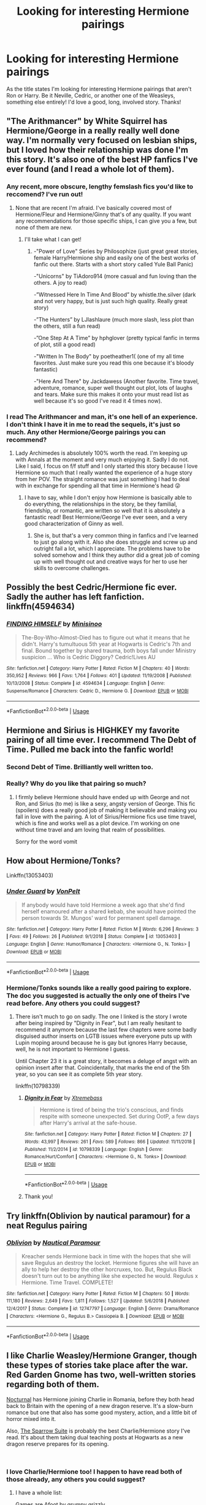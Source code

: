 #+TITLE: Looking for interesting Hermione pairings

* Looking for interesting Hermione pairings
:PROPERTIES:
:Author: miamental
:Score: 11
:DateUnix: 1547787693.0
:DateShort: 2019-Jan-18
:FlairText: Request
:END:
As the title states I'm looking for interesting Hermione pairings that aren't Ron or Harry. Be it Neville, Cedric, or another one of the Weasleys, something else entirely! I'd love a good, long, involved story. Thanks!


** "The Arithmancer" by White Squirrel has Hermione/George in a really really well done way. I'm normally very focused on lesbian ships, but I loved how their relationship was done I'm this story. It's also one of the best HP fanfics I've ever found (and I read a whole lot of them).
:PROPERTIES:
:Author: Kara_Zor-E1
:Score: 8
:DateUnix: 1547789192.0
:DateShort: 2019-Jan-18
:END:

*** Any recent, more obscure, lengthy femslash fics you'd like to reccomend? I've run out!
:PROPERTIES:
:Author: Loocifer
:Score: 1
:DateUnix: 1547869285.0
:DateShort: 2019-Jan-19
:END:

**** None that are recent I'm afraid. I've basically covered most of Hermione/Fleur and Hermione/Ginny that's of any quality. If you want any recommendations for those specific ships, I can give you a few, but none of them are new.
:PROPERTIES:
:Author: Kara_Zor-E1
:Score: 1
:DateUnix: 1547872343.0
:DateShort: 2019-Jan-19
:END:

***** I'll take what I can get!
:PROPERTIES:
:Author: Loocifer
:Score: 1
:DateUnix: 1547909856.0
:DateShort: 2019-Jan-19
:END:

****** -"Power of Love" Series by Philosophize (just great great stories, female Harry/Hermione ship and easily one of the best works of fanfic out there. Starts with a short story called Yule Ball Panic)

-"Unicorns" by TiAdoro914 (more casual and fun loving than the others. A joy to read)

-”Witnessed Here In Time And Blood” by whistle.the.silver (dark and not very happy, but is just such high quality. Really great story)

-”The Hunters” by LJlashlaure (much more slash, less plot than the others, still a fun read)

-”One Step At A Time” by hphglover (pretty typical fanfic in terms of plot, still a good read)

-"Written In The Body" by poetheather1( (one of my all time favorites. Just make sure you read this one because it's bloody fantastic)

-"Here And There" by Jackdawess (Another favorite. Time travel, adventure, romance, super well thought out plot, lots of laughs and tears. Make sure this makes it onto your must read list as well because it's so good I've read it 4 times now).
:PROPERTIES:
:Author: Kara_Zor-E1
:Score: 2
:DateUnix: 1547914505.0
:DateShort: 2019-Jan-19
:END:


*** I read The Arithmancer and man, it's one hell of an experience. I don't think I have it in me to read the sequels, it's just so much. Any other Hermione/George pairings you can recommend?
:PROPERTIES:
:Author: miamental
:Score: 1
:DateUnix: 1547961382.0
:DateShort: 2019-Jan-20
:END:

**** Lady Archimedes is absolutely 100% worth the read. I'm keeping up with Annals at the moment and very much enjoying it. Sadly I do not. Like I said, I focus on f/f stuff and I only started this story because I love Hermione so much that I really wanted the experience of a huge story from her POV. The straight romance was just something I had to deal with in exchange for spending all that time in Hermione's head 😜
:PROPERTIES:
:Author: Kara_Zor-E1
:Score: 1
:DateUnix: 1548008105.0
:DateShort: 2019-Jan-20
:END:

***** I have to say, while I don't enjoy how Hermione is basically able to do everything, the relationships in the story, be they familial, friendship, or romantic, are written so well that it is absolutely a fantastic read! Best Hermione/George I've ever seen, and a very good characterization of Ginny as well.
:PROPERTIES:
:Author: miamental
:Score: 1
:DateUnix: 1548047927.0
:DateShort: 2019-Jan-21
:END:

****** She is, but that's a very common thing in fanfics and I've learned to just go along with it. Also she does struggle and screw up and outright fail a lot, which I appreciate. The problems have to be solved somehow and I think they author did a great job of coming up with well thought out and creative ways for her to use her skills to overcome challenges.
:PROPERTIES:
:Author: Kara_Zor-E1
:Score: 1
:DateUnix: 1548134765.0
:DateShort: 2019-Jan-22
:END:


** Possibly the best Cedric/Hermione fic ever. Sadly the auther has left fanfiction. linkffn(4594634)
:PROPERTIES:
:Author: TexasNiteowl
:Score: 5
:DateUnix: 1547800338.0
:DateShort: 2019-Jan-18
:END:

*** [[https://www.fanfiction.net/s/4594634/1/][*/FINDING HIMSELF/*]] by [[https://www.fanfiction.net/u/106720/Minisinoo][/Minisinoo/]]

#+begin_quote
  The-Boy-Who-Almost-Died has to figure out what it means that he didn't. Harry's tumultuous 5th year at Hogwarts is Cedric's 7th and final. Bound together by shared trauma, both boys fall under Ministry suspicion ... Who is Cedric Diggory? Cedric!Lives AU
#+end_quote

^{/Site/:} ^{fanfiction.net} ^{*|*} ^{/Category/:} ^{Harry} ^{Potter} ^{*|*} ^{/Rated/:} ^{Fiction} ^{M} ^{*|*} ^{/Chapters/:} ^{40} ^{*|*} ^{/Words/:} ^{350,952} ^{*|*} ^{/Reviews/:} ^{966} ^{*|*} ^{/Favs/:} ^{1,764} ^{*|*} ^{/Follows/:} ^{401} ^{*|*} ^{/Updated/:} ^{11/19/2008} ^{*|*} ^{/Published/:} ^{10/13/2008} ^{*|*} ^{/Status/:} ^{Complete} ^{*|*} ^{/id/:} ^{4594634} ^{*|*} ^{/Language/:} ^{English} ^{*|*} ^{/Genre/:} ^{Suspense/Romance} ^{*|*} ^{/Characters/:} ^{Cedric} ^{D.,} ^{Hermione} ^{G.} ^{*|*} ^{/Download/:} ^{[[http://www.ff2ebook.com/old/ffn-bot/index.php?id=4594634&source=ff&filetype=epub][EPUB]]} ^{or} ^{[[http://www.ff2ebook.com/old/ffn-bot/index.php?id=4594634&source=ff&filetype=mobi][MOBI]]}

--------------

*FanfictionBot*^{2.0.0-beta} | [[https://github.com/tusing/reddit-ffn-bot/wiki/Usage][Usage]]
:PROPERTIES:
:Author: FanfictionBot
:Score: 3
:DateUnix: 1547800353.0
:DateShort: 2019-Jan-18
:END:


** Hermione and Sirius is HIGHKEY my favorite pairing of all time ever. I recommend The Debt of Time. Pulled me back into the fanfic world!
:PROPERTIES:
:Author: literaltent
:Score: 5
:DateUnix: 1547787944.0
:DateShort: 2019-Jan-18
:END:

*** Second Debt of Time. Brilliantly well written too.
:PROPERTIES:
:Author: Delta1Juliet
:Score: 3
:DateUnix: 1547794495.0
:DateShort: 2019-Jan-18
:END:


*** Really? Why do you like that pairing so much?
:PROPERTIES:
:Author: miamental
:Score: 1
:DateUnix: 1547788201.0
:DateShort: 2019-Jan-18
:END:

**** I firmly believe Hermione should have ended up with George and not Ron, and Sirius (to me) is like a sexy, angsty version of George. This fic (spoilers) does a really good job of making it believable and making you fall in love with the pairing. A lot of Sirius/Hermione fics use time travel, which is fine and works well as a plot device. I'm working on one without time travel and am loving that realm of possibilities.

Sorry for the word vomit
:PROPERTIES:
:Author: literaltent
:Score: 5
:DateUnix: 1547791081.0
:DateShort: 2019-Jan-18
:END:


** How about Hermione/Tonks?

Linkffn(13053403)
:PROPERTIES:
:Author: Hellstrike
:Score: 6
:DateUnix: 1547796350.0
:DateShort: 2019-Jan-18
:END:

*** [[https://www.fanfiction.net/s/13053403/1/][*/Under Guard/*]] by [[https://www.fanfiction.net/u/8266516/VonPelt][/VonPelt/]]

#+begin_quote
  If anybody would have told Hermione a week ago that she'd find herself enamoured after a shared kebab, she would have pointed the person towards St. Mungos' ward for permanent spell damage.
#+end_quote

^{/Site/:} ^{fanfiction.net} ^{*|*} ^{/Category/:} ^{Harry} ^{Potter} ^{*|*} ^{/Rated/:} ^{Fiction} ^{M} ^{*|*} ^{/Words/:} ^{6,296} ^{*|*} ^{/Reviews/:} ^{3} ^{*|*} ^{/Favs/:} ^{49} ^{*|*} ^{/Follows/:} ^{26} ^{*|*} ^{/Published/:} ^{9/1/2018} ^{*|*} ^{/Status/:} ^{Complete} ^{*|*} ^{/id/:} ^{13053403} ^{*|*} ^{/Language/:} ^{English} ^{*|*} ^{/Genre/:} ^{Humor/Romance} ^{*|*} ^{/Characters/:} ^{<Hermione} ^{G.,} ^{N.} ^{Tonks>} ^{*|*} ^{/Download/:} ^{[[http://www.ff2ebook.com/old/ffn-bot/index.php?id=13053403&source=ff&filetype=epub][EPUB]]} ^{or} ^{[[http://www.ff2ebook.com/old/ffn-bot/index.php?id=13053403&source=ff&filetype=mobi][MOBI]]}

--------------

*FanfictionBot*^{2.0.0-beta} | [[https://github.com/tusing/reddit-ffn-bot/wiki/Usage][Usage]]
:PROPERTIES:
:Author: FanfictionBot
:Score: 2
:DateUnix: 1547796366.0
:DateShort: 2019-Jan-18
:END:


*** Hermione/Tonks sounds like a really good pairing to explore. The doc you suggested is actually the only one of theirs I've read before. Any others you could suggest?
:PROPERTIES:
:Author: miamental
:Score: 1
:DateUnix: 1547821751.0
:DateShort: 2019-Jan-18
:END:

**** There isn't much to go on sadly. The one I linked is the story I wrote after being inspired by "Dignity in Fear", but I am really hesitant to recommend it anymore because the last few chapters were some badly disguised author inserts on LGTB issues where everyone puts up with Lupin moping around because he is gay but ignores Harry because, well, he is not important to Hermione I guess.

Until Chapter 23 it is a great story, it becomes a deluge of angst with an opinion insert after that. Coincidentally, that marks the end of the 5th year, so you can see it as complete 5th year story.

linkffn(10798339)
:PROPERTIES:
:Author: Hellstrike
:Score: 1
:DateUnix: 1547823724.0
:DateShort: 2019-Jan-18
:END:

***** [[https://www.fanfiction.net/s/10798339/1/][*/Dignity in Fear/*]] by [[https://www.fanfiction.net/u/6252318/Xtremebass][/Xtremebass/]]

#+begin_quote
  Hermione is tired of being the trio's conscious, and finds respite with someone unexpected. Set during OotP, a few days after Harry's arrival at the safe-house.
#+end_quote

^{/Site/:} ^{fanfiction.net} ^{*|*} ^{/Category/:} ^{Harry} ^{Potter} ^{*|*} ^{/Rated/:} ^{Fiction} ^{M} ^{*|*} ^{/Chapters/:} ^{27} ^{*|*} ^{/Words/:} ^{43,997} ^{*|*} ^{/Reviews/:} ^{261} ^{*|*} ^{/Favs/:} ^{589} ^{*|*} ^{/Follows/:} ^{866} ^{*|*} ^{/Updated/:} ^{11/11/2018} ^{*|*} ^{/Published/:} ^{11/2/2014} ^{*|*} ^{/id/:} ^{10798339} ^{*|*} ^{/Language/:} ^{English} ^{*|*} ^{/Genre/:} ^{Romance/Hurt/Comfort} ^{*|*} ^{/Characters/:} ^{<Hermione} ^{G.,} ^{N.} ^{Tonks>} ^{*|*} ^{/Download/:} ^{[[http://www.ff2ebook.com/old/ffn-bot/index.php?id=10798339&source=ff&filetype=epub][EPUB]]} ^{or} ^{[[http://www.ff2ebook.com/old/ffn-bot/index.php?id=10798339&source=ff&filetype=mobi][MOBI]]}

--------------

*FanfictionBot*^{2.0.0-beta} | [[https://github.com/tusing/reddit-ffn-bot/wiki/Usage][Usage]]
:PROPERTIES:
:Author: FanfictionBot
:Score: 1
:DateUnix: 1547823730.0
:DateShort: 2019-Jan-18
:END:


***** Thank you!
:PROPERTIES:
:Author: miamental
:Score: 1
:DateUnix: 1547841662.0
:DateShort: 2019-Jan-18
:END:


** Try linkffn(Oblivion by nautical paramour) for a neat Regulus pairing
:PROPERTIES:
:Author: natus92
:Score: 2
:DateUnix: 1547815283.0
:DateShort: 2019-Jan-18
:END:

*** [[https://www.fanfiction.net/s/12747797/1/][*/Oblivion/*]] by [[https://www.fanfiction.net/u/1876812/Nautical-Paramour][/Nautical Paramour/]]

#+begin_quote
  Kreacher sends Hermione back in time with the hopes that she will save Regulus an destroy the locket. Hermione figures she will have an ally to help her destroy the other horcruxes, too. But, Regulus Black doesn't turn out to be anything like she expected he would. Regulus x Hermione. Time Travel. COMPLETE!
#+end_quote

^{/Site/:} ^{fanfiction.net} ^{*|*} ^{/Category/:} ^{Harry} ^{Potter} ^{*|*} ^{/Rated/:} ^{Fiction} ^{M} ^{*|*} ^{/Chapters/:} ^{50} ^{*|*} ^{/Words/:} ^{111,180} ^{*|*} ^{/Reviews/:} ^{2,649} ^{*|*} ^{/Favs/:} ^{1,811} ^{*|*} ^{/Follows/:} ^{1,527} ^{*|*} ^{/Updated/:} ^{5/6/2018} ^{*|*} ^{/Published/:} ^{12/4/2017} ^{*|*} ^{/Status/:} ^{Complete} ^{*|*} ^{/id/:} ^{12747797} ^{*|*} ^{/Language/:} ^{English} ^{*|*} ^{/Genre/:} ^{Drama/Romance} ^{*|*} ^{/Characters/:} ^{<Hermione} ^{G.,} ^{Regulus} ^{B.>} ^{Cassiopeia} ^{B.} ^{*|*} ^{/Download/:} ^{[[http://www.ff2ebook.com/old/ffn-bot/index.php?id=12747797&source=ff&filetype=epub][EPUB]]} ^{or} ^{[[http://www.ff2ebook.com/old/ffn-bot/index.php?id=12747797&source=ff&filetype=mobi][MOBI]]}

--------------

*FanfictionBot*^{2.0.0-beta} | [[https://github.com/tusing/reddit-ffn-bot/wiki/Usage][Usage]]
:PROPERTIES:
:Author: FanfictionBot
:Score: 1
:DateUnix: 1547815292.0
:DateShort: 2019-Jan-18
:END:


** I like Charlie Weasley/Hermione Granger, though these types of stories take place after the war. Red Garden Gnome has two, well-written stories regarding both of them.

[[https://www.fanfiction.net/s/12243730/1/Nocturnal][Nocturnal]] has Hermione joining Charlie in Romania, before they both head back to Britain with the opening of a new dragon reserve. It's a slow-burn romance but one that also has some good mystery, action, and a little bit of horror mixed into it.

Also, [[https://www.fanfiction.net/s/12858961/1/The-Sparrow-Suite][The Sparrow Suite]] is probably the best Charlie/Hermione story I've read. It's about them taking dual teaching posts at Hogwarts as a new dragon reserve prepares for its opening.

​
:PROPERTIES:
:Author: emong757
:Score: 2
:DateUnix: 1547821011.0
:DateShort: 2019-Jan-18
:END:

*** I love Charlie/Hermione too! I happen to have read both of those already, any others you could suggest?
:PROPERTIES:
:Author: miamental
:Score: 1
:DateUnix: 1547821691.0
:DateShort: 2019-Jan-18
:END:

**** I have a whole list:

[[https://www.fanfiction.net/s/3993848/1/Games-are-afoot][Games are Afoot by grumpy grizzly]]\\
[[https://www.fanfiction.net/s/12789201/1/Last-Christmas][Last Christmas by Kittenshift17]]\\
[[https://www.fanfiction.net/s/13163450/1/Home-for-the-Holidays][Home for the Holidays by Kittenshift17]]\\
[[https://www.fanfiction.net/s/8417149/1/A-Pleasurable-Kind-of-Torture][A Pleasurable Kind of Torture by Allotropism]]\\
[[https://www.fanfiction.net/s/6064427/1/Charlie-s-Redemption][Charlie's Redemption by deaudle]]\\
[[https://www.fanfiction.net/s/5272793/1/Discovering-Her-Courage][Discovering her Courage by deaudle]]\\
[[https://www.fanfiction.net/s/4341127/1/2-weeks-in-Romania][2 Weeks in Romania by Burning-candlelight]]\\
[[https://www.fanfiction.net/s/4329627/1/Letters][Letters by Skippy-the-Rabbit]]\\
[[https://www.fanfiction.net/s/12384429/1/Dolohov-s-Curse][Dolohov's Curse by hermionespolyjuice]]

And I'll do a little self-promotion (And Gryffindor Roars and Rebels are my first two stories and I consider them to be not well-written; however, I think (hope) my writing has improved with The Freedom Land of the Seventies):

[[https://www.fanfiction.net/s/11394918/1/And-Gryffindor-Roars][And Gryffindor Roars by WizardWriting]]\\
[[https://www.fanfiction.net/s/11479691/1/And-Gryffindor-Rebels][And Gryffindor Rebels by WizardWriting]]\\
[[https://www.fanfiction.net/s/12915227/1/The-Freedom-Land-of-the-Seventies][The Freedom Land of the Seventies by WizardWriting]]
:PROPERTIES:
:Author: emong757
:Score: 2
:DateUnix: 1547823764.0
:DateShort: 2019-Jan-18
:END:

***** Thank you so much!!
:PROPERTIES:
:Author: miamental
:Score: 1
:DateUnix: 1547840085.0
:DateShort: 2019-Jan-18
:END:


** linkffn(Amends, or Truth and Reconciliation by Vera Rozalsky) - pairing is complicated, as is the story.

linkao3(No Maps by phoenixgal ) - Recent Hermione/Tonks, though not very long it is complete.
:PROPERTIES:
:Author: wordhammer
:Score: 2
:DateUnix: 1547834779.0
:DateShort: 2019-Jan-18
:END:

*** [[https://archiveofourown.org/works/13945188][*/No Maps/*]] by [[https://www.archiveofourown.org/users/phoenixgal/pseuds/phoenixgal][/phoenixgal/]]

#+begin_quote
  Why can't you plan relationships the way you can plan your career or write a legal brief? And how could she possibly be a late bloomer? Hermione is always ahead in every way, thank you very much. A Hermione-centric coming out story.
#+end_quote

^{/Site/:} ^{Archive} ^{of} ^{Our} ^{Own} ^{*|*} ^{/Fandom/:} ^{Harry} ^{Potter} ^{-} ^{J.} ^{K.} ^{Rowling} ^{*|*} ^{/Published/:} ^{2018-03-12} ^{*|*} ^{/Completed/:} ^{2019-01-13} ^{*|*} ^{/Words/:} ^{38146} ^{*|*} ^{/Chapters/:} ^{15/15} ^{*|*} ^{/Comments/:} ^{56} ^{*|*} ^{/Kudos/:} ^{114} ^{*|*} ^{/Bookmarks/:} ^{24} ^{*|*} ^{/Hits/:} ^{3592} ^{*|*} ^{/ID/:} ^{13945188} ^{*|*} ^{/Download/:} ^{[[https://archiveofourown.org/downloads/ph/phoenixgal/13945188/No%20Maps.epub?updated_at=1547387632][EPUB]]} ^{or} ^{[[https://archiveofourown.org/downloads/ph/phoenixgal/13945188/No%20Maps.mobi?updated_at=1547387632][MOBI]]}

--------------

[[https://www.fanfiction.net/s/5537755/1/][*/Amends, or Truth and Reconciliation/*]] by [[https://www.fanfiction.net/u/1994264/Vera-Rozalsky][/Vera Rozalsky/]]

#+begin_quote
  Post-DH, Hermione confronts the post-war world, including the wizarding War Crimes Trials of 1999, rogue Dementors, werewolf packs, and Ministry intrigue. All is not well, and this is nothing new. Rated M for later chapters.
#+end_quote

^{/Site/:} ^{fanfiction.net} ^{*|*} ^{/Category/:} ^{Harry} ^{Potter} ^{*|*} ^{/Rated/:} ^{Fiction} ^{M} ^{*|*} ^{/Chapters/:} ^{69} ^{*|*} ^{/Words/:} ^{341,061} ^{*|*} ^{/Reviews/:} ^{1,238} ^{*|*} ^{/Favs/:} ^{674} ^{*|*} ^{/Follows/:} ^{776} ^{*|*} ^{/Updated/:} ^{3/20/2015} ^{*|*} ^{/Published/:} ^{11/26/2009} ^{*|*} ^{/id/:} ^{5537755} ^{*|*} ^{/Language/:} ^{English} ^{*|*} ^{/Genre/:} ^{Drama/Romance} ^{*|*} ^{/Characters/:} ^{Hermione} ^{G.,} ^{Neville} ^{L.} ^{*|*} ^{/Download/:} ^{[[http://www.ff2ebook.com/old/ffn-bot/index.php?id=5537755&source=ff&filetype=epub][EPUB]]} ^{or} ^{[[http://www.ff2ebook.com/old/ffn-bot/index.php?id=5537755&source=ff&filetype=mobi][MOBI]]}

--------------

*FanfictionBot*^{2.0.0-beta} | [[https://github.com/tusing/reddit-ffn-bot/wiki/Usage][Usage]]
:PROPERTIES:
:Author: FanfictionBot
:Score: 2
:DateUnix: 1547849166.0
:DateShort: 2019-Jan-19
:END:


** I'm working on a story in which she'll be paired with Tom Riddle Sr, Voldemort's muggle father, but I'm 9 chapters in so far and they don't even like each other yet, so I hope you're patient.

linkao3([[https://archiveofourown.org/works/15430560/chapters/35816418]])
:PROPERTIES:
:Author: MTheLoud
:Score: 2
:DateUnix: 1547838865.0
:DateShort: 2019-Jan-18
:END:

*** just when you think that you have seen every possible pairing
:PROPERTIES:
:Author: natus92
:Score: 7
:DateUnix: 1547839450.0
:DateShort: 2019-Jan-18
:END:

**** There will be a side pairing involving Tessie, Ron's great aunt with atrocious taste in dress robes. I'm leaving that one as a surprise.
:PROPERTIES:
:Author: MTheLoud
:Score: 5
:DateUnix: 1547839579.0
:DateShort: 2019-Jan-18
:END:


**** Right? Holy shit.
:PROPERTIES:
:Author: miamental
:Score: 1
:DateUnix: 1547840384.0
:DateShort: 2019-Jan-18
:END:


*** [[https://archiveofourown.org/works/15430560][*/In the Bleak Midwinter/*]] by [[https://www.archiveofourown.org/users/TheLoud/pseuds/TheLoud][/TheLoud/]]

#+begin_quote
  After escaping from Merope in London and fleeing back to Little Hangleton, Tom Riddle had thought he was free of witches. He wasn't expecting yet another witch to turn up on his doorstep. This one seems different, but she too smells of Amortentia. Can he trust her when she tells him that she has brought him his baby from a London orphanage?
#+end_quote

^{/Site/:} ^{Archive} ^{of} ^{Our} ^{Own} ^{*|*} ^{/Fandom/:} ^{Harry} ^{Potter} ^{-} ^{J.} ^{K.} ^{Rowling} ^{*|*} ^{/Published/:} ^{2018-07-25} ^{*|*} ^{/Updated/:} ^{2019-01-03} ^{*|*} ^{/Words/:} ^{74302} ^{*|*} ^{/Chapters/:} ^{8/?} ^{*|*} ^{/Comments/:} ^{122} ^{*|*} ^{/Kudos/:} ^{291} ^{*|*} ^{/Bookmarks/:} ^{73} ^{*|*} ^{/Hits/:} ^{2902} ^{*|*} ^{/ID/:} ^{15430560} ^{*|*} ^{/Download/:} ^{[[https://archiveofourown.org/downloads/Th/TheLoud/15430560/In%20the%20Bleak%20Midwinter.epub?updated_at=1546560774][EPUB]]} ^{or} ^{[[https://archiveofourown.org/downloads/Th/TheLoud/15430560/In%20the%20Bleak%20Midwinter.mobi?updated_at=1546560774][MOBI]]}

--------------

*FanfictionBot*^{2.0.0-beta} | [[https://github.com/tusing/reddit-ffn-bot/wiki/Usage][Usage]]
:PROPERTIES:
:Author: FanfictionBot
:Score: 1
:DateUnix: 1547838883.0
:DateShort: 2019-Jan-18
:END:


** linkao3([[https://archiveofourown.org/works/15842229/chapters/36893670]]) hope femslash is okay? this is Hermione/Luna (interesting and pretty unusal pairing... imo anyway) fic is really long (like i think the longest fic of that pairing ever written maybe worth looking at for that novelty alone?) im a bit of broken record posting this fic all the time lol but i love it and i want to send the author more traffic so they continue.

Its just very sweet fluffy fun most of the time, though theres a pinch of smut thrown in there(its not all sweary porn-y and more light humours and fluffy those bits) and the fic is getting a bit dark now with bellatrix lestrange being introduced, they've gone into Bellas head alot and given interesting insight to her so she not just a stock villian find all that stuff fasinating. Plot was thin for awhile but has really picked up as its gone on.
:PROPERTIES:
:Author: Proffesor_Lovegood
:Score: 1
:DateUnix: 1547812372.0
:DateShort: 2019-Jan-18
:END:

*** The Hermione/Luna go-to classic is "Crazy Little Things", a post Hogwarts magical-university AU.

linkffn(3973687)
:PROPERTIES:
:Author: Hellstrike
:Score: 2
:DateUnix: 1547824000.0
:DateShort: 2019-Jan-18
:END:

**** [[https://www.fanfiction.net/s/3973687/1/][*/Crazy Little Things/*]] by [[https://www.fanfiction.net/u/128165/dreiser][/dreiser/]]

#+begin_quote
  POST DEATHLY HALLOWS! Femslash. HermioneLuna. Little by little, in her own unusual way, Luna Lovegood begins to romance Hermione Granger.
#+end_quote

^{/Site/:} ^{fanfiction.net} ^{*|*} ^{/Category/:} ^{Harry} ^{Potter} ^{*|*} ^{/Rated/:} ^{Fiction} ^{M} ^{*|*} ^{/Chapters/:} ^{20} ^{*|*} ^{/Words/:} ^{98,839} ^{*|*} ^{/Reviews/:} ^{609} ^{*|*} ^{/Favs/:} ^{1,627} ^{*|*} ^{/Follows/:} ^{489} ^{*|*} ^{/Updated/:} ^{12/27/2010} ^{*|*} ^{/Published/:} ^{12/28/2007} ^{*|*} ^{/Status/:} ^{Complete} ^{*|*} ^{/id/:} ^{3973687} ^{*|*} ^{/Language/:} ^{English} ^{*|*} ^{/Genre/:} ^{Romance} ^{*|*} ^{/Characters/:} ^{Hermione} ^{G.,} ^{Luna} ^{L.} ^{*|*} ^{/Download/:} ^{[[http://www.ff2ebook.com/old/ffn-bot/index.php?id=3973687&source=ff&filetype=epub][EPUB]]} ^{or} ^{[[http://www.ff2ebook.com/old/ffn-bot/index.php?id=3973687&source=ff&filetype=mobi][MOBI]]}

--------------

*FanfictionBot*^{2.0.0-beta} | [[https://github.com/tusing/reddit-ffn-bot/wiki/Usage][Usage]]
:PROPERTIES:
:Author: FanfictionBot
:Score: 1
:DateUnix: 1547824014.0
:DateShort: 2019-Jan-18
:END:


*** [[https://archiveofourown.org/works/15842229][*/Pink & Blue/*]] by [[https://www.archiveofourown.org/users/Hermione_Stranger/pseuds/Hermione_Stranger][/Hermione_Stranger/]]

#+begin_quote
  While patrolling the castle one evening Hermione runs into a certain someone or rather falls over a certain someone. A rather odd someone in fact, who is in need of a little help.
#+end_quote

^{/Site/:} ^{Archive} ^{of} ^{Our} ^{Own} ^{*|*} ^{/Fandom/:} ^{Harry} ^{Potter} ^{-} ^{J.} ^{K.} ^{Rowling} ^{*|*} ^{/Published/:} ^{2018-08-30} ^{*|*} ^{/Updated/:} ^{2019-01-06} ^{*|*} ^{/Words/:} ^{180765} ^{*|*} ^{/Chapters/:} ^{29/?} ^{*|*} ^{/Comments/:} ^{198} ^{*|*} ^{/Kudos/:} ^{243} ^{*|*} ^{/Bookmarks/:} ^{33} ^{*|*} ^{/Hits/:} ^{8524} ^{*|*} ^{/ID/:} ^{15842229} ^{*|*} ^{/Download/:} ^{[[https://archiveofourown.org/downloads/He/Hermione_Stranger/15842229/Pink%20amp%20Blue.epub?updated_at=1546816467][EPUB]]} ^{or} ^{[[https://archiveofourown.org/downloads/He/Hermione_Stranger/15842229/Pink%20amp%20Blue.mobi?updated_at=1546816467][MOBI]]}

--------------

*FanfictionBot*^{2.0.0-beta} | [[https://github.com/tusing/reddit-ffn-bot/wiki/Usage][Usage]]
:PROPERTIES:
:Author: FanfictionBot
:Score: 1
:DateUnix: 1547812384.0
:DateShort: 2019-Jan-18
:END:


** linkao3(The Safe Word is Devil's Snare) Marriage law fic, but it's Hermione/Neville. It's really good and smutty.

linkao3(Belonging to the Fog) is Hermione/Lucius. It's dark and creepy, but well written. Still updating.
:PROPERTIES:
:Author: rentingumbrellas
:Score: 1
:DateUnix: 1547828868.0
:DateShort: 2019-Jan-18
:END:

*** Not sure if I'm adventurous enough to read Hermione/Lucius but thanks for the suggestions!
:PROPERTIES:
:Author: miamental
:Score: 1
:DateUnix: 1547841642.0
:DateShort: 2019-Jan-18
:END:


** [deleted]
:PROPERTIES:
:Score: 1
:DateUnix: 1552731431.0
:DateShort: 2019-Mar-16
:END:

*** [[https://www.fanfiction.net/s/4752834/1/][*/Eclairs/*]] by [[https://www.fanfiction.net/u/615763/Flaignhan][/Flaignhan/]]

#+begin_quote
  CDHG "Can I just ask, what exactly are you planning on doing with that eclair?"
#+end_quote

^{/Site/:} ^{fanfiction.net} ^{*|*} ^{/Category/:} ^{Harry} ^{Potter} ^{*|*} ^{/Rated/:} ^{Fiction} ^{T} ^{*|*} ^{/Chapters/:} ^{15} ^{*|*} ^{/Words/:} ^{46,078} ^{*|*} ^{/Reviews/:} ^{963} ^{*|*} ^{/Favs/:} ^{2,498} ^{*|*} ^{/Follows/:} ^{601} ^{*|*} ^{/Updated/:} ^{8/9/2009} ^{*|*} ^{/Published/:} ^{12/29/2008} ^{*|*} ^{/Status/:} ^{Complete} ^{*|*} ^{/id/:} ^{4752834} ^{*|*} ^{/Language/:} ^{English} ^{*|*} ^{/Characters/:} ^{Cedric} ^{D.,} ^{Hermione} ^{G.} ^{*|*} ^{/Download/:} ^{[[http://www.ff2ebook.com/old/ffn-bot/index.php?id=4752834&source=ff&filetype=epub][EPUB]]} ^{or} ^{[[http://www.ff2ebook.com/old/ffn-bot/index.php?id=4752834&source=ff&filetype=mobi][MOBI]]}

--------------

*FanfictionBot*^{2.0.0-beta} | [[https://github.com/tusing/reddit-ffn-bot/wiki/Usage][Usage]]
:PROPERTIES:
:Author: FanfictionBot
:Score: 1
:DateUnix: 1552731441.0
:DateShort: 2019-Mar-16
:END:
